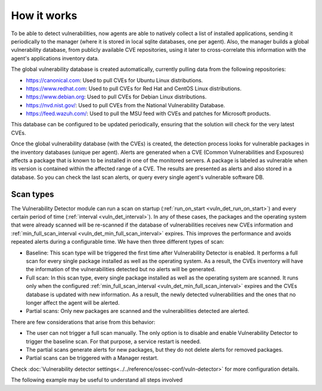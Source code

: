 .. Copyright (C) 2021 Wazuh, Inc.

.. vu_how_it_works:

How it works
============

To be able to detect vulnerabilities, now agents are able to natively collect a list of installed applications, sending it periodically to the manager (where it is stored in local sqlite databases, one per agent). Also, the manager builds a global vulnerability database, from publicly available CVE repositories, using it later to cross-correlate this information with the agent's applications inventory data.

The global vulnerability database is created automatically, currently pulling data from the following repositories:

- `<https://canonical.com>`_: Used to pull CVEs for Ubuntu Linux distributions.
- `<https://www.redhat.com>`_: Used to pull CVEs for Red Hat and CentOS Linux distributions.
- `<https://www.debian.org>`_: Used to pull CVEs for Debian Linux distributions.
- `<https://nvd.nist.gov/>`_: Used to pull CVEs from the National Vulnerability Database.
- `<https://feed.wazuh.com/>`_: Used to pull the MSU feed with CVEs and patches for Microsoft products.

This database can be configured to be updated periodically, ensuring that the solution will check for the very latest CVEs.

Once the global vulnerability database (with the CVEs) is created, the detection process looks for vulnerable packages in the inventory databases (unique per agent). Alerts are generated when a CVE (Common Vulnerabilities and Exposures) affects a package that is known to be installed in one of the monitored servers. A package is labeled as vulnerable when its version is contained within the affected range of a CVE.
The results are presented as alerts and also stored in a database. So you can check the last scan alerts, or query every single agent's vulnerable software DB.

.. _vuln_det_scan_types:

Scan types
^^^^^^^^^^

The Vulnerability Detector module can run a scan on startup (:ref:`run_on_start <vuln_det_run_on_start>`) and every certain period of time (:ref:`interval <vuln_det_interval>`).
In any of these cases, the packages and the operating system that were already scanned will be re-scanned if the database of vulnerabilities receives new CVEs information and :ref:`min_full_scan_interval <vuln_det_min_full_scan_interval>` expires.
This improves the performance and avoids repeated alerts during a configurable time. We have then three different types of scan:

- Baseline: This scan type will be triggered the first time after Vulnerability Detector is enabled. It performs a full scan for every single package installed as well as the operating system. As a result, the CVEs inventory will have the information of the vulnerabilities detected but no alerts will be generated.
- Full scan: In this scan type, every single package installed as well as the operating system are scanned. It runs only when the configured :ref:`min_full_scan_interval <vuln_det_min_full_scan_interval>` expires and the CVEs database is updated with new information. As a result, the newly detected vulnerabilities and the ones that no longer affect the agent will be alerted.
- Partial scans: Only new packages are scanned and the vulnerabilities detected are alerted.

There are few considerations that arise from this behavior:

- The user can not trigger a full scan manually. The only option is to disable and enable Vulnerability Detector to trigger the baseline scan. For that purpose, a service restart is needed.
- The partial scans generate alerts for new packages, but they do not delete alerts for removed packages.
- Partial scans can be triggered with a Manager restart.

Check :doc:`Vulnerability detector settings<../../reference/ossec-conf/vuln-detector>` for more configuration details.

The following example may be useful to understand all steps involved

.. thumbnail:: ../../../images/manual/vuln-detector/vuln-detector-workflow.png
    :title: Vulnerability detector workflow
    :align: center
    :width: 100%
